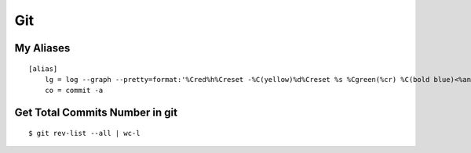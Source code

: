 Git
***

.. module:: Git
   :synopsis: Using Git

.. index:: Git

My Aliases
==========

::

    [alias]
        lg = log --graph --pretty=format:'%Cred%h%Creset -%C(yellow)%d%Creset %s %Cgreen(%cr) %C(bold blue)<%an>%Creset' --abbrev-commit --date=relative
        co = commit -a


Get Total Commits Number in git
===============================
    
::

    $ git rev-list --all | wc-l



